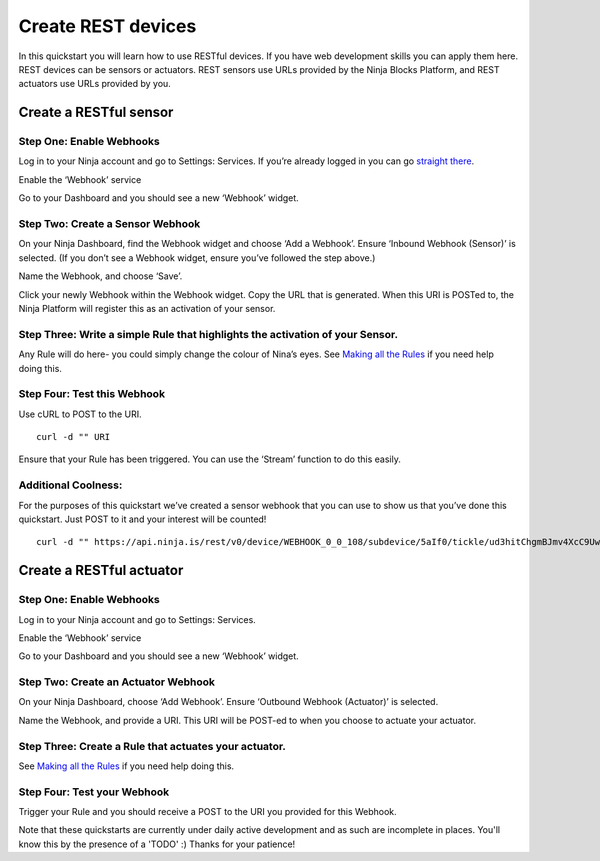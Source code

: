 ..  _createrestdevices:

Create REST devices
=========

In this quickstart you will learn how to use RESTful devices. If you have web development skills you can apply them here. REST devices can be sensors or actuators. REST sensors use URLs provided by the Ninja Blocks Platform, and REST actuators use URLs provided by you.

Create a RESTful sensor
---------

Step One: Enable Webhooks
~~~~

Log in to your Ninja account and go to Settings: Services. If you’re already logged in you can go `straight there <https://a.ninja.is/you>`_.

Enable the ‘Webhook’ service

Go to your Dashboard and you should see a new ‘Webhook’ widget.

Step Two: Create a Sensor Webhook
~~~~

On your Ninja Dashboard, find the Webhook widget and choose ‘Add a Webhook’. Ensure ‘Inbound Webhook (Sensor)’ is selected. (If you don’t see a Webhook widget, ensure you’ve followed the step above.)

Name the Webhook, and choose ‘Save’.

Click your newly Webhook within the Webhook widget. Copy the URL that is generated. When this URI is POSTed to, the Ninja Platform will register this as an activation of your sensor.

Step Three: Write a simple Rule that highlights the activation of your Sensor.
~~~~

Any Rule will do here- you could simply change the colour of Nina’s eyes. See `Making all the Rules <https://www.youtube.com/watch?v=Fs17-O8nmp8>`_ if you need help doing this.

Step Four: Test this Webhook
~~~~

Use cURL to POST to the URI.

::

	curl -d "" URI

Ensure that your Rule has been triggered. You can use the ‘Stream’ function to do this easily.

Additional Coolness:
~~~~

For the purposes of this quickstart we’ve created a sensor webhook that you can use to show us that you’ve done this quickstart. Just POST to it and your interest will be counted!

::

	curl -d "" https://api.ninja.is/rest/v0/device/WEBHOOK_0_0_108/subdevice/5aIf0/tickle/ud3hitChgmBJmv4XcC9Uwr2g0E2xx2zBI7vbC7gLY

Create a RESTful actuator
--------

Step One: Enable Webhooks
~~~~

Log in to your Ninja account and go to Settings: Services.

Enable the ‘Webhook’ service

Go to your Dashboard and you should see a new ‘Webhook’ widget.

Step Two: Create an Actuator Webhook
~~~~

On your Ninja Dashboard, choose ‘Add Webhook’. Ensure ‘Outbound Webhook (Actuator)’ is selected.

Name the Webhook, and provide a URI. This URI will be POST-ed to when you choose to actuate your actuator.

Step Three: Create a Rule that actuates your actuator.
~~~~

See `Making all the Rules <https://www.youtube.com/watch?v=Fs17-O8nmp8>`_ if you need help doing this.

Step Four: Test your Webhook
~~~~

Trigger your Rule and you should receive a POST to the URI you provided for this Webhook.

Note that these quickstarts are currently under daily active development and as such are incomplete in places. You'll know this by the presence of a 'TODO' :) Thanks for your patience!
